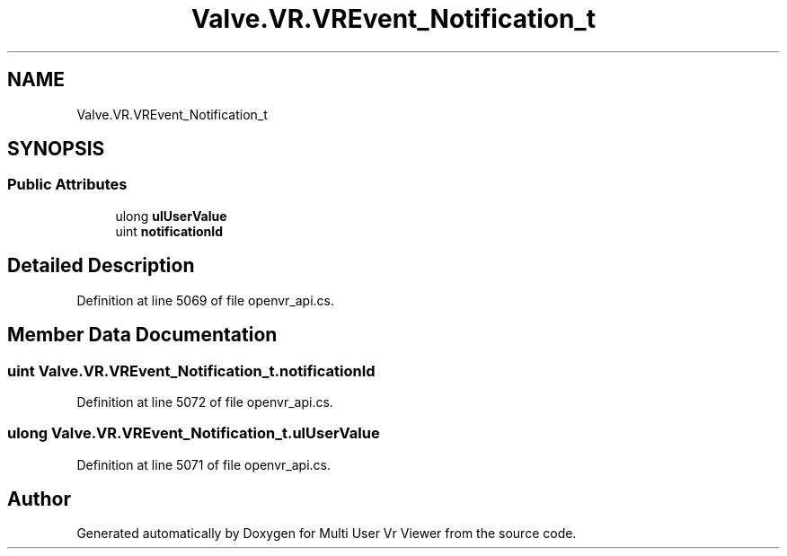 .TH "Valve.VR.VREvent_Notification_t" 3 "Sat Jul 20 2019" "Version https://github.com/Saurabhbagh/Multi-User-VR-Viewer--10th-July/" "Multi User Vr Viewer" \" -*- nroff -*-
.ad l
.nh
.SH NAME
Valve.VR.VREvent_Notification_t
.SH SYNOPSIS
.br
.PP
.SS "Public Attributes"

.in +1c
.ti -1c
.RI "ulong \fBulUserValue\fP"
.br
.ti -1c
.RI "uint \fBnotificationId\fP"
.br
.in -1c
.SH "Detailed Description"
.PP 
Definition at line 5069 of file openvr_api\&.cs\&.
.SH "Member Data Documentation"
.PP 
.SS "uint Valve\&.VR\&.VREvent_Notification_t\&.notificationId"

.PP
Definition at line 5072 of file openvr_api\&.cs\&.
.SS "ulong Valve\&.VR\&.VREvent_Notification_t\&.ulUserValue"

.PP
Definition at line 5071 of file openvr_api\&.cs\&.

.SH "Author"
.PP 
Generated automatically by Doxygen for Multi User Vr Viewer from the source code\&.
